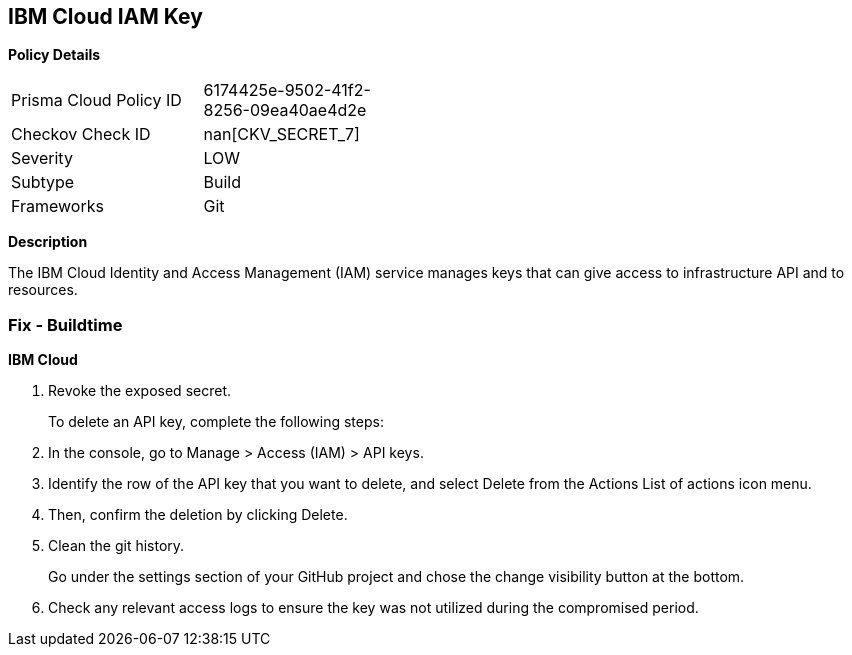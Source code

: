 == IBM Cloud IAM Key


*Policy Details* 

[width=45%]
[cols="1,1"]
|=== 
|Prisma Cloud Policy ID 
| 6174425e-9502-41f2-8256-09ea40ae4d2e

|Checkov Check ID 
| nan[CKV_SECRET_7]

|Severity
|LOW

|Subtype
|Build

|Frameworks
|Git

|=== 



*Description* 


The IBM Cloud Identity and Access Management (IAM) service manages keys that can give access to infrastructure API and to resources.

=== Fix - Buildtime


*IBM Cloud* 



.  Revoke the exposed secret.
+
To delete an API key, complete the following steps:

. In the console, go to Manage > Access (IAM) > API keys.

. Identify the row of the API key that you want to delete, and select Delete from the Actions List of actions icon menu.

. Then, confirm the deletion by clicking Delete.

.  Clean the git history.
+
Go under the settings section of your GitHub project and chose the change visibility button at the bottom.

.  Check any relevant access logs to ensure the key was not utilized during the compromised period.
